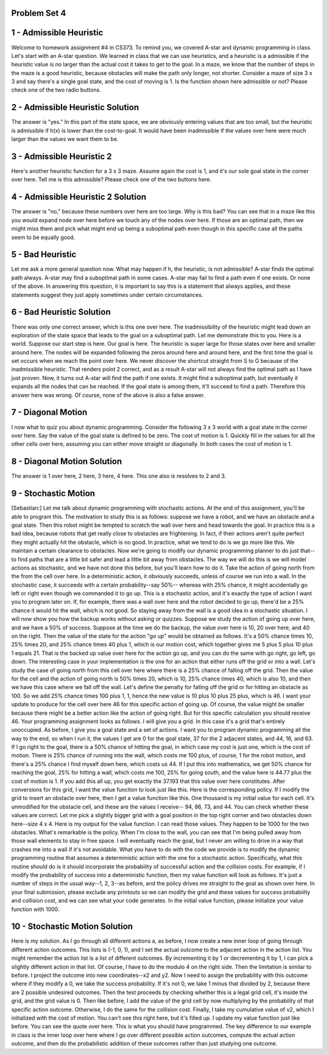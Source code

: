 Problem Set 4
=============

1 - Admissible Heuristic
========================
Welcome to homework assignment #4 in CS373.
To remind you, we covered A-star and dynamic programming in class.
Let's start with an A-star question.
We learned in class that we can use heuristics,
and a heuristic is a admissible if the heuristic value is no larger
than the actual cost it takes to get to the goal.
In a maze, we know that the number of steps in the maze is a good heuristic,
because obstacles will make the path only longer, not shorter.
Consider a maze of size 3 x 3 and say there's a single goal state,
and the cost of moving is 1.
Is the function shown here admissible or not?
Please check one of the two radio buttons.

2 - Admissible Heuristic Solution
=================================
The answer is "yes."
In this part of the state space, we are obviously entering values that are too small,
but the heuristic is admissible if h(x) is lower than the cost-to-goal.
It would have been inadmissible if the values over here were much larger
than the values we want them to be.

3 - Admissible Heuristic 2
==========================
Here's another heuristic function for a 3 x 3 maze.
Assume again the cost is 1, and it's our sole goal state in the corner over here.
Tell me is this admissible?
Please check one of the two buttons here.

4 - Admissible Heuristic 2 Solution
===================================
The answer is "no,"
because these numbers over here are too large.
Why is this bad?
You can see that in a maze like this you would expand node over here
before we touch any of the nodes over here.
If those are an optimal path, then we might miss them
and pick what might end up being a suboptimal path
even though in this specific case all the paths seem to be equally good.

5 - Bad Heuristic
=================
Let me ask a more general question now.
What may happen if h, the heuristic, is not admissible?
A-star finds the optimal path always.
A-star may find a suboptimal path in some cases.
A-star may fail to find a path even if one exists.
Or none of the above.
In answering this question, it is important to say this is a statement that always applies,
and these statements suggest they just apply sometimes
under certain circumstances.

6 - Bad Heuristic Solution
==========================
There was only one correct answer, which is this one over here.
The inadmissibility of the heuristic might lead down an exploration of the state space
that leads to the goal on a suboptimal path.
Let me demonstrate this to you.
Here is a world. Suppose our start step is here. Our goal is here.
The heuristic is super large for those states over here
and smaller around here.
The nodes will be expanded following the zeros around here and around here,
and the first time the goal is set occurs when we reach the point over here.
We never discover the shortcut straight from S to G
because of the inadmissible heuristic.
That renders point 2 correct, and as a result
A-star will not always find the optimal path as I have just proven.
Now, it turns out A-star will find the path if one exists.
It might find a suboptimal path, but eventually it expands
all the nodes that can be reached.
If the goal state is among them, it'll succeed to find a path.
Therefore this answer here was wrong.
Of course, none of the above is also a false answer.

7 - Diagonal Motion
===================
I now what to quiz you about dynamic programming.
Consider the following 3 x 3 world with a goal state in the corner over here.
Say the value of the goal state is defined to be zero.
The cost of motion is 1.
Quickly fill in the values for all the other cells over here,
assuming you can either move straight or diagonally.
In both cases the cost of motion is 1.

8 - Diagonal Motion Solution
============================
The answer is 1 over here, 2 here, 3 here, 4 here.
This one also is resolves to 2 and 3.

9 - Stochastic Motion
=====================
[Sebastian:] Let me talk about dynamic programming with stochastic actions.
At the end of this assignment, you'll be able to program this.
The motivation to study this is as follows:
suppose we have a robot, and we have an obstacle and a goal state.
Then this robot might be tempted to scratch the wall over here and head towards the goal.
In practice this is a bad idea, because robots that get really close to obstacles are frightening.
In fact, if their actions aren't quite perfect they might actually hit the obstacle, which is no good.
In practice, what we tend to do is we go more like this.
We maintain a certain clearance to obstacles.
Now we're going to modify our dynamic programming planner to do just that--
to find paths that are a little bit safer and lead a little bit away from obstacles.
The way we will do this is we will model actions as stochastic,
and we have not done this before, but you'll learn how to do it.
Take the action of going north from the from the cell over here.
In a deterministic action, it obviously succeeds, unless of course we run into a wall.
In the stochastic case, it succeeds with a certain probability--say 50%--
whereas with 25% chance, it might accidentally go left or right
even though we commanded it to go up.
This is a stochastic action, and it's exactly the type of action I want you to program later on.
If, for example, there was a wall over here and the robot decided to go up,
there'd be a 25% chance it would hit the wall, which is not good.
So staying away from the wall is a good idea in a stochastic situation.
I will now show you how the backup works without asking or quizzes.
Suppose we study the action of going up over here, and we have a 50% of success.
Suppose at the time we do the backup, the value over here is 10,
20 over here, and 40 on the right.
Then the value of the state for the action "go up" would be obtained as follows.
It's a 50% chance times 10, 25% times 20, and 25% chance times 40 plus 1,
which is our motion cost, which together gives me 5 plus 5 plus 10 plus 1 equals 21.
That is the backed up value over here for the action go up,
and you can do the same with go right, go left, go down.
The interesting case in your implementation is the one for an action
that either runs off the grid or into a wall.
Let's study the case of going north from this cell over here
where there is a 25% chance of falling off the grid.
Then the value for the cell and the action of going north
is 50% times 20, which is 10, 25% chance times 40, which is also 10,
and then we have this case where we fall off the wall.
Let's define the penalty for falling off the grid or for hitting an obstacle as 100.
So we add 25% chance times 100 plus 1, 1,
hence the new value is 10 plus 10 plus 25 plus, which is 46.
I want your update to produce for the cell over here 46 for this specific action of going up.
Of course, the value might be smaller because there might be a better action
like the action of going right.
But for this specific calculation you should receive 46.
Your programming assignment looks as follows. I will give you a grid.
In this case it's a grid that's entirely unoccupied.
As before, I give you a goal state and a set of actions.
I want you to program dynamic programming all the way to the end,
so when I run it, the values I get are 0 for the goal state,
37 for the 2 adjacent states, and 44, 16, and 63.
If I go right to the goal, there is a 50% chance of hitting the goal,
in which case my cost is just one, which is the cost of motion.
There is 25% chance of running into the wall,
which costs me 100 plus, of course, 1 for the robot motion,
and there's a 25% chance I find myself down here, which costs us 44.
If I put this into mathematics, we get 50% chance for reaching the goal,
25% for hitting a wall, which costs me 100,
25% for going south, and the value here is 44.77 plus the cost of motion is 1.
If you add this all up, you get exactly the 37.193 that this value over here constitutes.
After conversions for this grid, I want the value function to look just like this.
Here is the corresponding policy.
If I modify the grid to insert an obstacle over here,
then I get a value function like this. One thousand is my initial value for each cell.
It's unmodified for the obstacle cell, and these are the values I receive--
94, 86, 73, and 44.
You can check whether these values are correct.
Let me pick a slightly bigger grid
with a goal position in the top right corner and two obstacles down here--size 4 x 4.
Here is my output for the value function. I can read those values.
They happen to be 1000 for the two obstacles.
What's remarkable is the policy.
When I'm close to the wall, you can see that I'm being pulled away
from those wall elements to stay in free space.
I will eventually reach the goal, but I never am willing to drive in a way
that crashes me into a wall if it's not avoidable.
What you have to do with the code we provide is to modify
the dynamic programming routine that assumes a deterministic action
with the one for a stochastic action.
Specifically, what this routine should do is it should incorporate
the probability of successful action and the collision costs.
For example, if I modify the probability of success into a deterministic function,
then my value function will look as follows.
It's just a number of steps in the usual way--1, 2, 3--as before,
and the policy drives me straight to the goal as shown over here.
In your final submission, please exclude any printouts
so we can modify the grid and these values for success probabiilty and collision cost,
and we can see what your code generates.
In the initial value function, please initialize your value function with 1000.

10 - Stochastic Motion Solution
===============================
Here is my solution.
As I go through all different actions a, as before,
I now create a new inner loop of going through different action outcomes.
This lists is (-1, 0, 1),
and I set the actual outcome to the adjacent action in the action list.
You might remember the action list is a list of different outcomes.
By incrementing it by 1 or decrementing it by 1, I can pick a slightly different action in that list.
Of course, I have to do the modulo 4 on the right side.
Then the limitation is similar to before. I project the outcome into new coordinates--x2 and y2.
Now I need to assign the probability with this outcome
where if they modify a 0, we take the success probability.
If it's not 0, we take 1 minus that divided by 2, because there are 2 possible undesired outcomes.
Then the test proceeds by checking whether this is a legal grid cell,
it's inside the grid, and the grid value is 0.
Then like before, I add the value of the grid cell
by now multiplying by the probability of that specific action outcome.
Otherwise, I do the same for the collision cost.
Finally, I take my cumulative value of v2, which I initialized with the cost of motion.
You can't see this right here, but it's filled up.
I update my value function just like before.
You can see the quote over here.
This is what you should have programmed.
The key difference to our example in class is the inner loop over here
where I go over different possible action outcomes,
compute the actual action outcome,
and then do the probabilistic addition of these outcomes rather than just studying one outcome.
